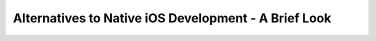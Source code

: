Alternatives to Native iOS Development - A Brief Look
=====================================================
